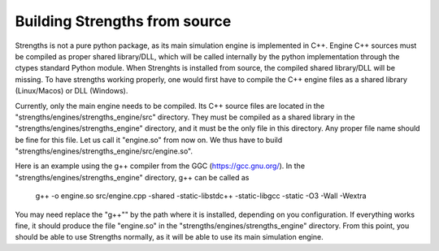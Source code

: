 Building Strengths from source
==============================

Strengths is not a pure python package, as its main simulation engine is implemented in
C++. Engine C++ sources must be compiled as proper shared library/DLL, which will be called internally by 
the python implementation through the ctypes standard Python module. When Strenghts is installed from source, the compiled
shared library/DLL will be missing. To have strengths working properly, one would first have to compile the 
C++ engine files as a shared library (Linux/Macos) or DLL (Windows).

Currently, only the main engine needs to be compiled.
Its C++ source files are located in the "strengths/engines/strengths_engine/src" directory.
They must be compiled as a shared library in the "strengths/engines/strengths_engine" directory,
and it must be the only file in this directory. Any proper file name should be fine for this file.
Let us call it "engine.so" from now on. We thus have to build "strengths/engines/strengths_engine/src/engine.so".

Here is an example using the g++ compiler from the GGC (https://gcc.gnu.org/).
In the "strengths/engines/strengths_engine" directory, g++ can be called as

  g++ -o engine.so src/engine.cpp -shared -static-libstdc++ -static-libgcc -static -O3 -Wall -Wextra

You may need replace the "g++"" by the path where it is installed, depending on you configuration.
If everything works fine, it should produce the file "engine.so" in the "strengths/engines/strengths_engine" directory.
From this point, you should be able to use Strengths normally, as it will be able to use its main simulation engine. 
